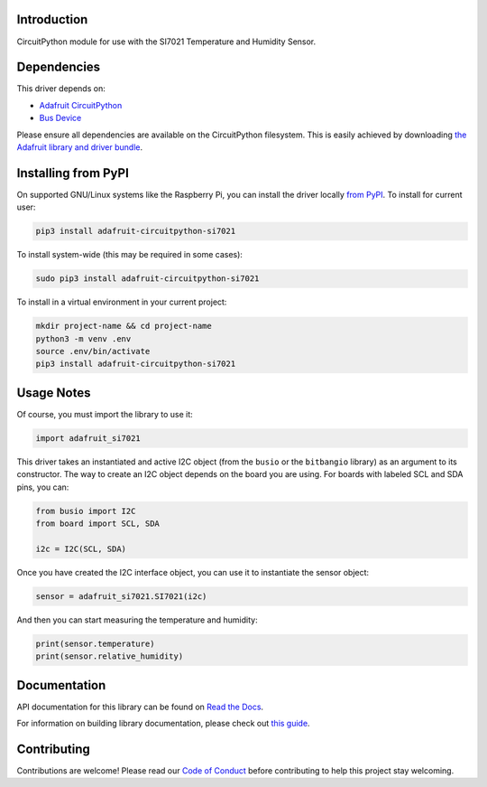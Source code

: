 Introduction
============

.. image:: https://readthedocs.org/projects/adafruit-circuitpython-si7021/badge/?version=latest
    :target: https://docs.circuitpython.org/projects/si7021/en/latest/
    :alt: Documentation Status

.. image:: https://raw.githubusercontent.com/adafruit/Adafruit_CircuitPython_Bundle/main/badges/adafruit_discord.svg
    :target: https://adafru.it/discord
    :alt: Discord

.. image:: https://github.com/adafruit/Adafruit_CircuitPython_SI7021/workflows/Build%20CI/badge.svg
    :target: https://github.com/adafruit/Adafruit_CircuitPython_SI7021/actions/
    :alt: Build Status

CircuitPython module for use with the SI7021 Temperature and Humidity Sensor.

Dependencies
=============
This driver depends on:

* `Adafruit CircuitPython <https://github.com/adafruit/circuitpython>`_
* `Bus Device <https://github.com/adafruit/Adafruit_CircuitPython_BusDevice>`_

Please ensure all dependencies are available on the CircuitPython filesystem.
This is easily achieved by downloading
`the Adafruit library and driver bundle <https://github.com/adafruit/Adafruit_CircuitPython_Bundle>`_.

Installing from PyPI
====================

On supported GNU/Linux systems like the Raspberry Pi, you can install the driver locally `from
PyPI <https://pypi.org/project/adafruit-circuitpython-si7021/>`_. To install for current user:

.. code-block:: shell

    pip3 install adafruit-circuitpython-si7021

To install system-wide (this may be required in some cases):

.. code-block:: shell

    sudo pip3 install adafruit-circuitpython-si7021

To install in a virtual environment in your current project:

.. code-block:: shell

    mkdir project-name && cd project-name
    python3 -m venv .env
    source .env/bin/activate
    pip3 install adafruit-circuitpython-si7021

Usage Notes
===========

Of course, you must import the library to use it:

.. code:: python

    import adafruit_si7021

This driver takes an instantiated and active I2C object (from the ``busio`` or
the ``bitbangio`` library) as an argument to its constructor.  The way to create
an I2C object depends on the board you are using. For boards with labeled SCL
and SDA pins, you can:

.. code:: python

    from busio import I2C
    from board import SCL, SDA

    i2c = I2C(SCL, SDA)

Once you have created the I2C interface object, you can use it to instantiate
the sensor object:

.. code:: python

    sensor = adafruit_si7021.SI7021(i2c)


And then you can start measuring the temperature and humidity:

.. code:: python

    print(sensor.temperature)
    print(sensor.relative_humidity)


Documentation
=============

API documentation for this library can be found on `Read the Docs <https://docs.circuitpython.org/projects/si7021/en/latest/>`_.

For information on building library documentation, please check out `this guide <https://learn.adafruit.com/creating-and-sharing-a-circuitpython-library/sharing-our-docs-on-readthedocs#sphinx-5-1>`_.

Contributing
============

Contributions are welcome! Please read our `Code of Conduct
<https://github.com/adafruit/Adafruit_CircuitPython_SI7021/blob/main/CODE_OF_CONDUCT.md>`_
before contributing to help this project stay welcoming.
